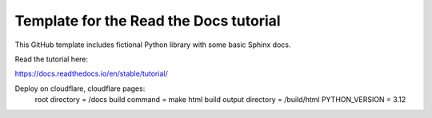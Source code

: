 Template for the Read the Docs tutorial
=======================================

This GitHub template includes fictional Python library
with some basic Sphinx docs.

Read the tutorial here:

https://docs.readthedocs.io/en/stable/tutorial/

Deploy on cloudflare, cloudflare pages: 
    root directory = /docs
    build command = make html
    build output directory = /build/html
    PYTHON_VERSION = 3.12

